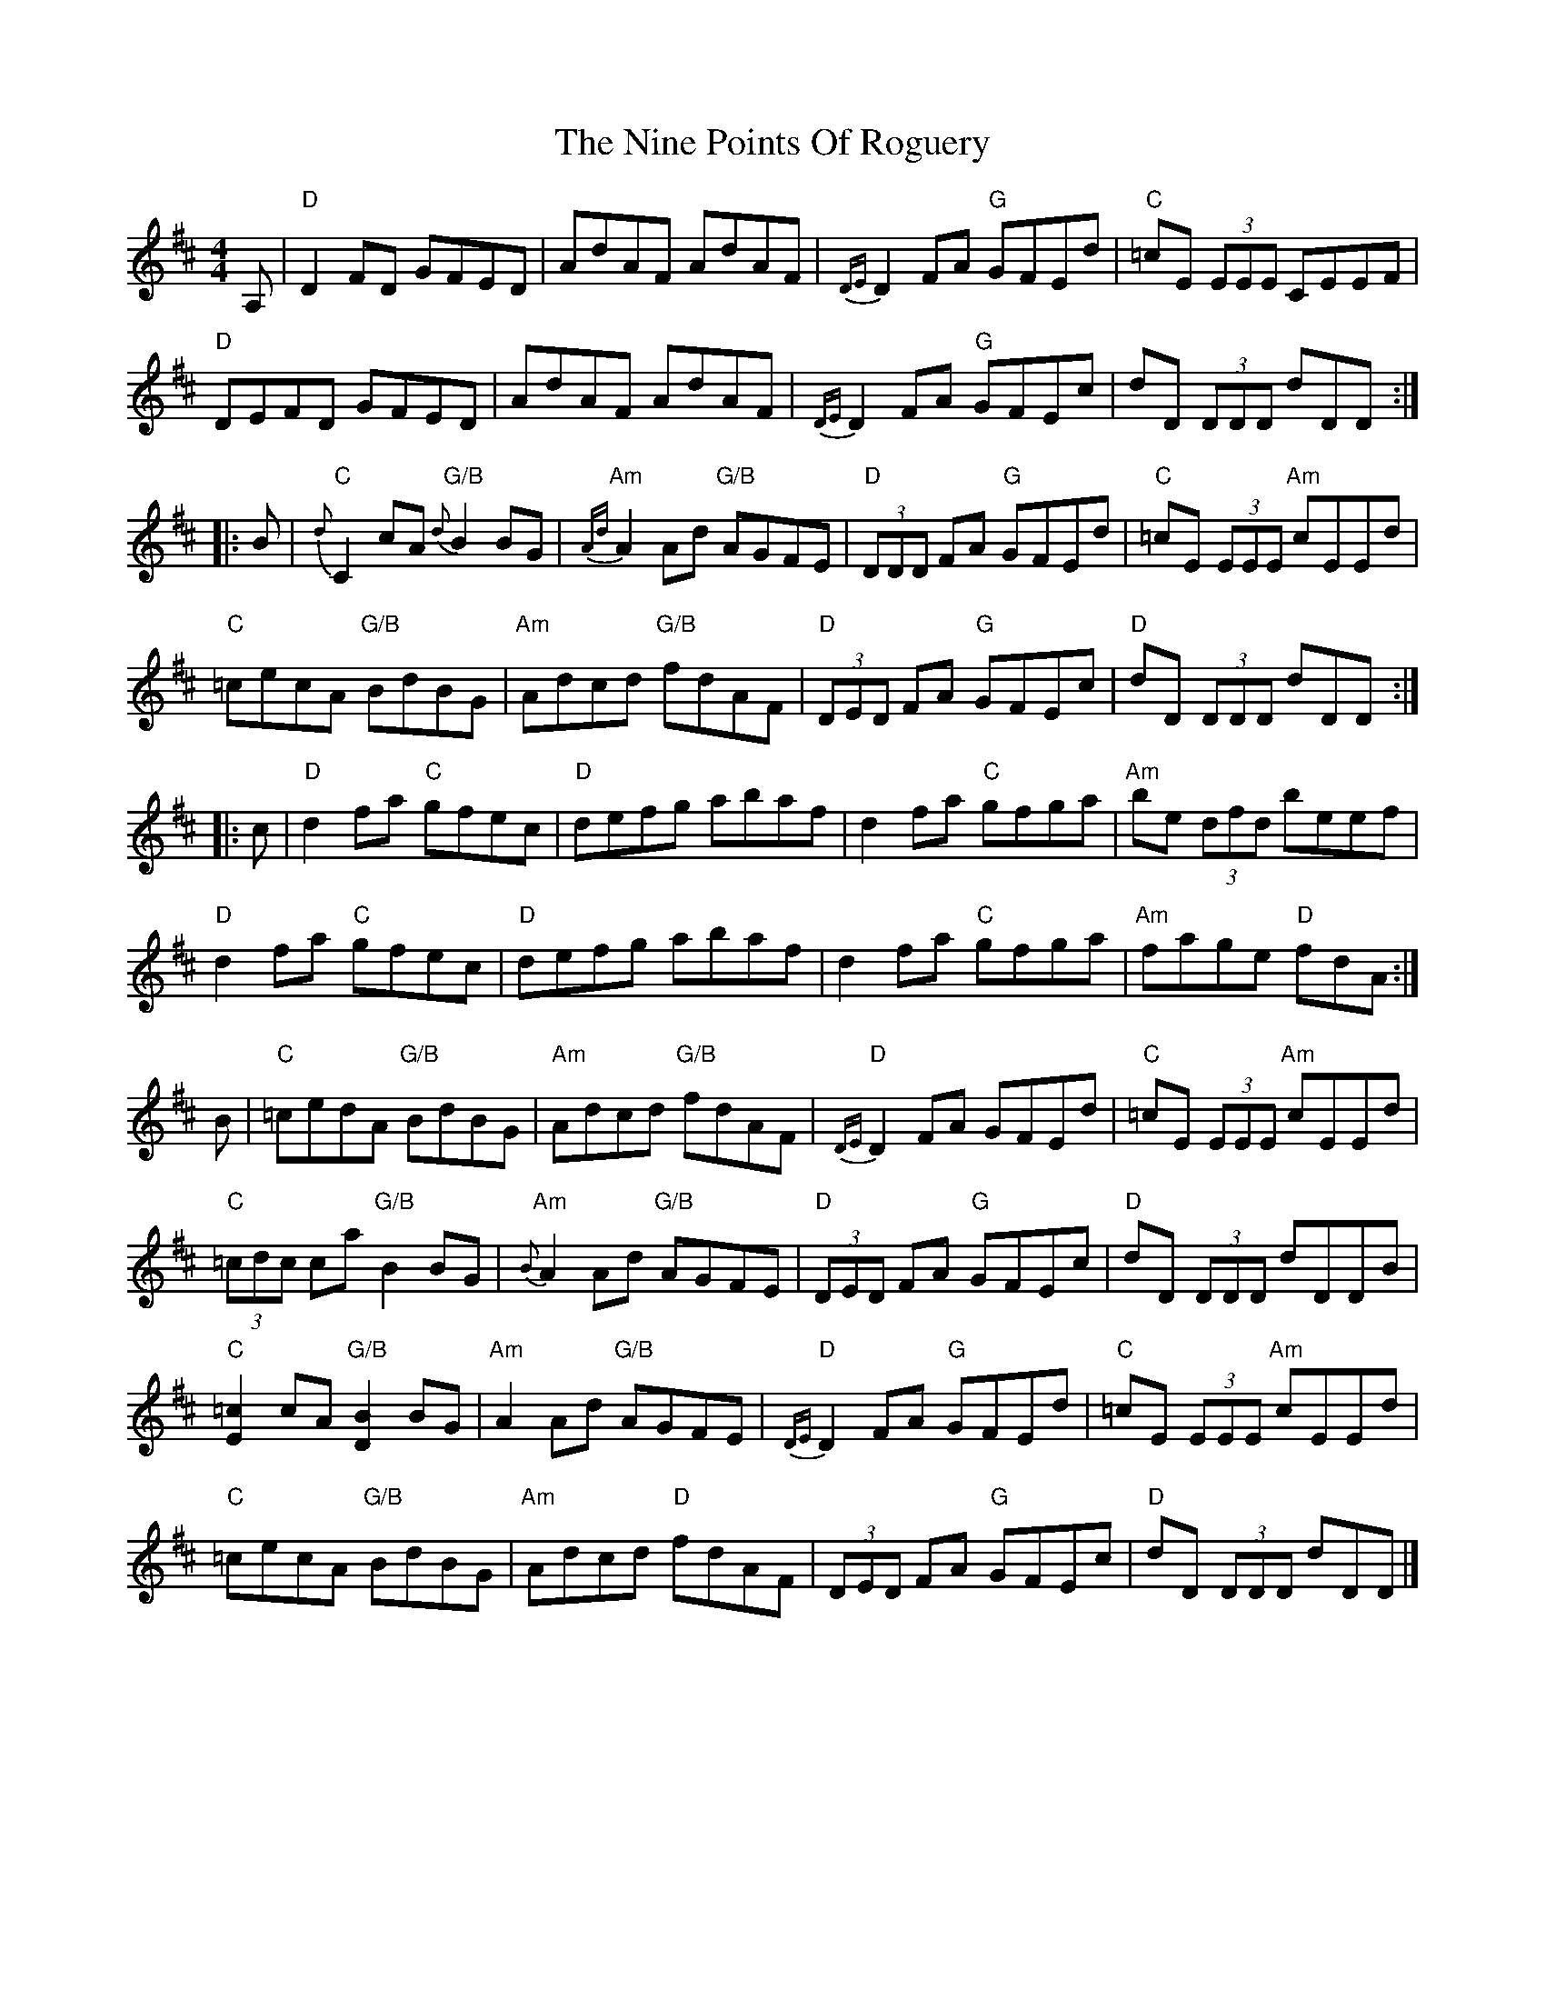 X: 3
T: Nine Points Of Roguery, The
Z: jardineromi
S: https://thesession.org/tunes/429#setting13291
R: reel
M: 4/4
L: 1/8
K: Dmaj
A, | "D" D2 FD GFED | AdAF AdAF | {DE}D2 FA "G" GFEd |"C" =cE (3EEE CEEF |
"D" DEFD GFED | AdAF AdAF | {DE}D2 FA "G" GFEc | dD (3DDD dDD :|
|: B | "C" {d}C2 cA "G/B" {d} B2 BG | "Am" {Ad} A2 Ad "G/B" AGFE | "D" (3DDD FA "G" GFEd | "C"=cE (3EEE "Am" cEEd|
"C" =cecA "G/B" BdBG | "Am" Adcd "G/B" fdAF | "D" (3DED FA "G" GFEc |"D" dD (3DDD dDD :|
|: c| "D" d2 fa "C" gfec | "D" defg abaf | d2 fa "C" gfga | "Am" be (3dfd beef|
"D" d2 fa "C" gfec | "D" defg abaf | d2 fa "C" gfga | "Am" fage "D" fdA:|
B | "C" =cedA "G/B" BdBG | " Am" Adcd "G/B" fdAF | "D" {DE}D2 FA GFEd |"C" =cE (3EEE "Am" cEEd |
"C" (3=cdc ca "G/B" B2 BG | "Am" {B} A2 Ad "G/B" AGFE | "D" (3DED FA "G"GFEc | "D" dD (3DDD dDDB |
"C" [E2=c2] cA "G/B" [D2B2] BG | "Am" A2 Ad "G/B" AGFE | "D" {DE} D2 FA"G" GFEd | "C" =cE (3EEE "Am" cEEd |
"C" =cecA "G/B" BdBG | "Am" Adcd "D" fdAF | (3DED FA "G" GFEc | "D" dD (3DDD dDD |]
